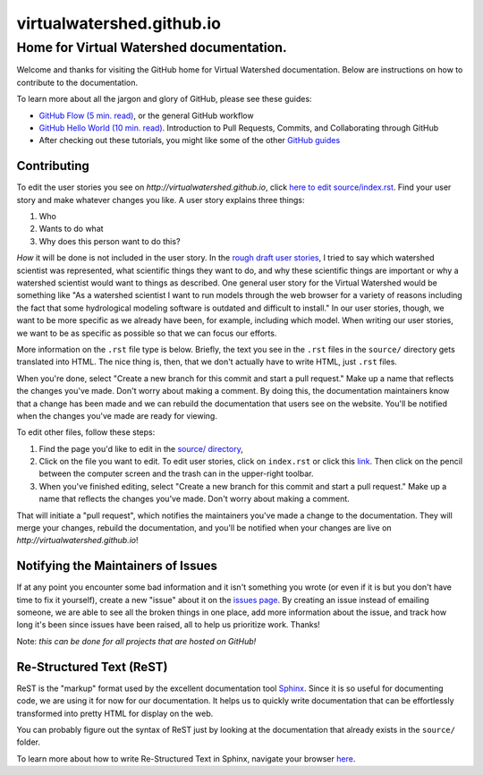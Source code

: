 virtualwatershed.github.io
==========================

Home for Virtual Watershed documentation.
-----------------------------------------

Welcome and thanks for visiting the GitHub home for Virtual Watershed
documentation. Below are instructions on how to contribute to the documentation. 

To learn more about all the jargon and glory of GitHub, please see these guides:

* `GitHub Flow (5 min. read) <https://guides.github.com/introduction/flow/>`_, or the general GitHub workflow
* `GitHub Hello World (10 min. read) <https://guides.github.com/activities/hello-world/>`_.  Introduction to Pull Requests, Commits, and Collaborating through GitHub
* After checking out these tutorials, you might like some of the other `GitHub guides <https://guides.github.com/>`_


Contributing
````````````

To edit the user stories you see on `http://virtualwatershed.github.io`,
click `here to edit source/index.rst <https://github.com/VirtualWatershed/virtualwatershed.github.io/edit/master/README.rst>`_.  Find your user story and make whatever
changes you like.  A user story explains three things:

1. Who
2. Wants to do what
3. Why does this person want to do this?

*How* it will be done is not included in the user story.  In the `rough draft user stories <https://virtualwatershed.github.io>`_,
I tried to say which watershed scientist was represented, what scientific things they want to do, and why these scientific things are important or why a watershed scientist would want to things as described.  One general user story for the Virtual Watershed would be something like "As a watershed scientist I want to run models through the web browser for a variety of reasons including the fact that some hydrological modeling software is outdated and difficult to install."  In our user stories, though, we want to be more specific as we already have been, for example, including which model.  When writing our user stories, we want to be as specific as possible so that we can focus our efforts.

More information on the ``.rst`` file type is below. 
Briefly, the text you see in the ``.rst``
files in the ``source/`` directory gets translated into HTML. The nice thing is,
then, that we don't actually have to write HTML, just ``.rst`` files.

When you're done, select 
"Create a new branch for this commit and start a pull request." Make up a name
that reflects the changes you've made. Don't worry about making a comment.
By doing this, the documentation maintainers know that a change has been made
and we can rebuild the documentation that users see on the website. You'll be
notified when the changes you've made are ready for viewing.

To edit other files, follow these steps:

1. Find the page you'd like to
   edit in the `source/ directory <https://github.com/VirtualWatershed/virtualwatershed.github.io/tree/master/source>`_,
2. Click on the file you want to edit.  To edit user stories, click on
   ``index.rst`` or click this `link <https://github.com/VirtualWatershed/virtualwatershed.github.io/edit/master/source/index.rst>`_.
   Then click on the pencil between the computer screen and the trash can in the
   upper-right toolbar.
3. When you've finished editing, select 
   "Create a new branch for this commit and start a pull request." Make up a name
   that reflects the changes you've made. Don't worry about making a comment. 

That will initiate a "pull request", which notifies the maintainers you've made
a change to the documentation.  They will merge your changes, rebuild the 
documentation, and you'll be notified when your changes are live on 
`http://virtualwatershed.github.io`!


Notifying the Maintainers of Issues
```````````````````````````````````

If at any point you encounter some bad information and it isn't something you
wrote (or even if it is but you don't have time to fix it yourself), create a
new "issue" about it on the `issues page <https://github.com/VirtualWatershed/virtualwatershed.github.io/issues>`_.  
By creating an issue instead of
emailing someone, we are able to see all the broken things in one place, add
more information about the issue, and track how long it's been since issues have
been raised, all to help us prioritize work.  Thanks!

Note: *this can be done for all projects that are hosted on GitHub!*


Re-Structured Text (ReST)
`````````````````````````

ReST is the "markup" format used by the excellent documentation tool 
`Sphinx <http://sphinx-doc.org/index.html>`_. 
Since it is so useful for documenting code, we are using it for
now for our documentation.  It helps us to quickly write documentation that can
be effortlessly transformed into pretty HTML for display on the web. 

You can probably figure out the syntax of ReST just by looking at the
documentation that already exists in the ``source/`` folder.

To learn more about how to write Re-Structured Text in Sphinx, navigate your 
browser `here <http://sphinx-doc.org/rest.html>`_.
